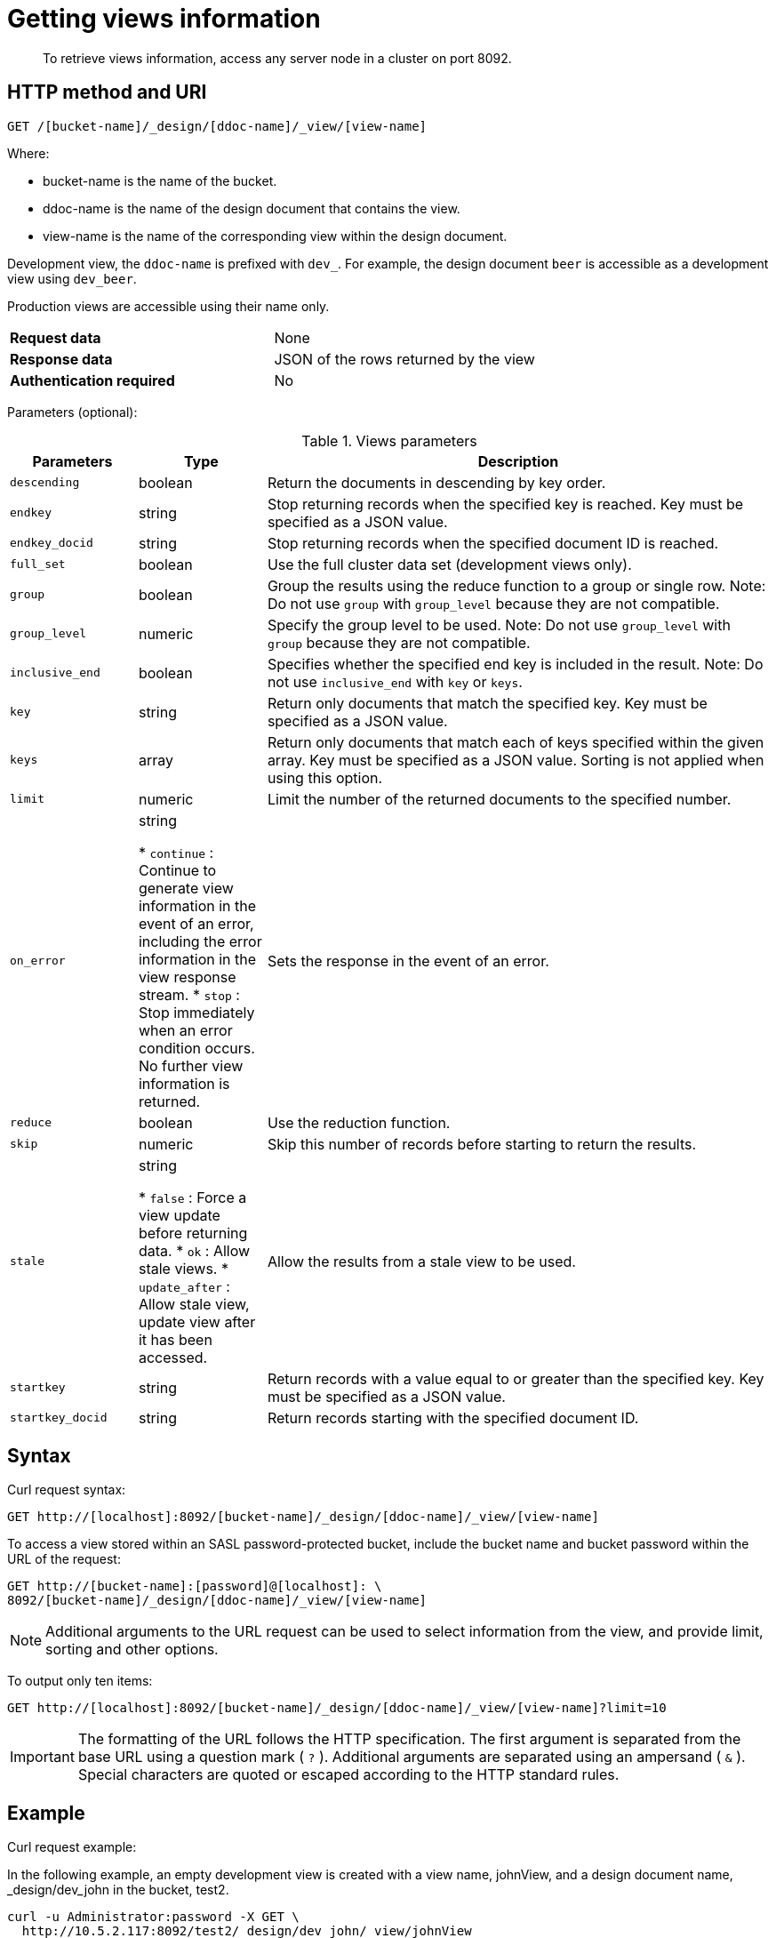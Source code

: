 [#rest-views-get]
= Getting views information

[abstract]
To retrieve views information, access any server node in a cluster on port 8092.

== HTTP method and URI

----
GET /[bucket-name]/_design/[ddoc-name]/_view/[view-name]
----

Where:

* bucket-name is the name of the bucket.
* ddoc-name is the name of the design document that contains the view.
* view-name is the name of the corresponding view within the design document.

Development view, the `ddoc-name` is prefixed with `dev_`.
For example, the design document `beer` is accessible as a development view using `dev_beer`.

Production views are accessible using their name only.

[cols=2*]
|===
| *Request data*
| None

| *Response data*
| JSON of the rows returned by the view

| *Authentication required*
| No
|===

Parameters (optional):

.Views parameters
[cols="25,25,99"]
|===
| Parameters | Type | Description

| `descending`
| boolean
| Return the documents in descending by key order.

| `endkey`
| string
| Stop returning records when the specified key is reached.
Key must be specified as a JSON value.

| `endkey_docid`
| string
| Stop returning records when the specified document ID is reached.

| `full_set`
| boolean
| Use the full cluster data set (development views only).

| `group`
| boolean
| Group the results using the reduce function to a group or single row.
Note: Do not use `group` with `group_level` because they are not compatible.

| `group_level`
| numeric
| Specify the group level to be used.
Note: Do not use `group_level` with `group` because they are not compatible.

| `inclusive_end`
| boolean
| Specifies whether the specified end key is included in the result.
Note: Do not use `inclusive_end` with `key` or `keys`.

| `key`
| string
| Return only documents that match the specified key.
Key must be specified as a JSON value.

| `keys`
| array
| Return only documents that match each of keys specified within the given array.
Key must be specified as a JSON value.
Sorting is not applied when using this option.

| `limit`
| numeric
| Limit the number of the returned documents to the specified number.

| `on_error`
| string

* `continue` : Continue to generate view information in the event of an error, including the error information in the view response stream.
* `stop` : Stop immediately when an error condition occurs.
No further view information is returned.
| Sets the response in the event of an error.



| `reduce`
| boolean
| Use the reduction function.

| `skip`
| numeric
| Skip this number of records before starting to return the results.

| `stale`
| string

* `false` : Force a view update before returning data.
* `ok` : Allow stale views.
* `update_after` : Allow stale view, update view after it has been accessed.
| Allow the results from a stale view to be used.



| `startkey`
| string
| Return records with a value equal to or greater than the specified key.
Key must be specified as a JSON value.

| `startkey_docid`
| string
| Return records starting with the specified document ID.
|===

== Syntax

Curl request syntax:

----
GET http://[localhost]:8092/[bucket-name]/_design/[ddoc-name]/_view/[view-name]
----

To access a view stored within an SASL password-protected bucket, include the bucket name and bucket password within the URL of the request:

----
GET http://[bucket-name]:[password]@[localhost]: \
8092/[bucket-name]/_design/[ddoc-name]/_view/[view-name]
----

NOTE: Additional arguments to the URL request can be used to select information from the view, and provide limit, sorting and other options.

To output only ten items:

----
GET http://[localhost]:8092/[bucket-name]/_design/[ddoc-name]/_view/[view-name]?limit=10
----

IMPORTANT: The formatting of the URL follows the HTTP specification.
The first argument is separated from the base URL using a question mark ( `?` ).
Additional arguments are separated using an ampersand ( `&` ).
Special characters are quoted or escaped according to the HTTP standard rules.

== Example

Curl request example:

In the following example, an empty development view is created with a view name, johnView, and a design document name, _design/dev_john in the bucket, test2.

----
curl -u Administrator:password -X GET \
  http://10.5.2.117:8092/test2/_design/dev_john/_view/johnView
----

== Response

View responses are JSON structures containing information about the number of rows in the view and the individual view information.

The following shows an empty View result from the previous example.

----
{
    "rows": [],
    "total_rows": 0
}
----

The following shows a populated View result:

----
{
  "total_rows": 576,
  "rows" : [
      {"value" : 13000, "id" : "James", "key" : ["James", "Paris"] },
      {"value" : 20000, "id" : "James", "key" : ["James", "Tokyo"] },
      {"value" : 5000,  "id" : "James", "key" : ["James", "Paris"] },
…
    ]
}
----

The JSON response returns the following fields:

* total_rows
+
A count of the number of rows of information within the stored View.
This shows the number of rows in the full View index, not the number of rows in the returned data set.

* rows
+
An array, with each element of the array containing the returned view data, consisting of the value, document ID that generated the row, and the key.

In the event of an error or incorrect parameters, the HTTP response is a JSON structure with a basic `error` field and a more detailed `reason` field.
For example:

----
{
  "error":"bad_request",
  "reason":"invalid UTF-8 JSON: {{error,{1,\"lexical error: \
  invalid char in json text.\\n\"}},\n\"Paris\"}"
}
----

NOTE: With client libraries, error response behavior might differ between client SDKs, but in all cases, an invalid query triggers an error or exception.
